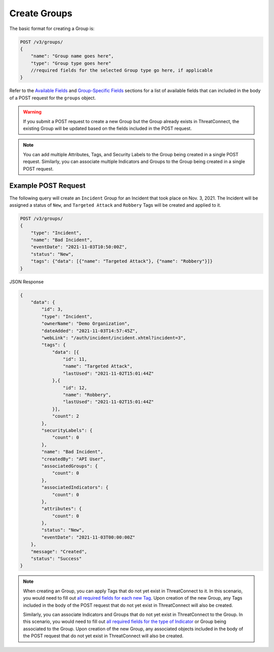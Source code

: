 Create Groups
-------------

The basic format for creating a Group is:

.. code::

    POST /v3/groups/
    {
        "name": "Group name goes here",
        "type": "Group type goes here"
        //required fields for the selected Group type go here, if applicable
    }

Refer to the `Available Fields <#available-fields>`_ and `Group-Specific Fields <#group-specific-fields>`_ sections for a list of available fields that can included in the body of a POST request for the ``groups`` object.

.. warning::
    If you submit a POST request to create a new Group but the Group already exists in ThreatConnect, the existing Group will be updated based on the fields included in the POST request.

.. note::
    You can add multiple Attributes, Tags, and Security Labels to the Group being created in a single POST request. Similarly, you can associate multiple Indicators and Groups to the Group being created in a single POST request.

Example POST Request
^^^^^^^^^^^^^^^^^^^^^

The following query will create an ``Incident`` Group for an Incident that took place on Nov. 3, 2021. The Incident will be assigned a status of ``New``, and ``Targeted Attack`` and ``Robbery`` Tags will be created and applied to it.

.. code::

    POST /v3/groups/
    {
        "type": "Incident",
        "name": "Bad Incident",
        "eventDate": "2021-11-03T10:50:00Z",
        "status": "New",
        "tags": {"data": [{"name": "Targeted Attack"}, {"name": "Robbery"}]}
    }

JSON Response

.. code:: json

    {
        "data": {
            "id": 3,
            "type": "Incident",
            "ownerName": "Demo Organization",
            "dateAdded": "2021-11-03T14:57:45Z",
            "webLink": "/auth/incident/incident.xhtml?incident=3",
            "tags": {
                "data": [{
                    "id": 11,
                    "name": "Targeted Attack",
                    "lastUsed": "2021-11-02T15:01:44Z"
                },{
                    "id": 12,
                    "name": "Robbery",
                    "lastUsed": "2021-11-02T15:01:44Z"
                }],
                "count": 2
            },
            "securityLabels": {
                "count": 0
            },
            "name": "Bad Incident",
            "createdBy": "API User",
            "associatedGroups": {
                "count": 0
            },
            "associatedIndicators": {
                "count": 0
            },
            "attributes": {
                "count": 0
            },
            "status": "New",
            "eventDate": "2021-11-03T00:00:00Z"
        },
        "message": "Created",
        "status": "Success"
    }

.. note::
    When creating an Group, you can apply Tags that do not yet exist in ThreatConnect to it. In this scenario, you would need to fill out `all required fields for each new Tag <https://docs.threatconnect.com/en/latest/rest_api/v3/tags/tags.html>`_. Upon creation of the new Group, any Tags included in the body of the POST request that do not yet exist in ThreatConnect will also be created.

    Similarly, you can associate Indicators and Groups that do not yet exist in ThreatConnect to the Group. In this scenario, you would need to fill out `all required fields for the type of Indicator <https://docs.threatconnect.com/en/latest/rest_api/v3/indicators/indicators.html>`_ or Group being associated to the Group. Upon creation of the new Group, any associated objects included in the body of the POST request that do not yet exist in ThreatConnect will also be created.